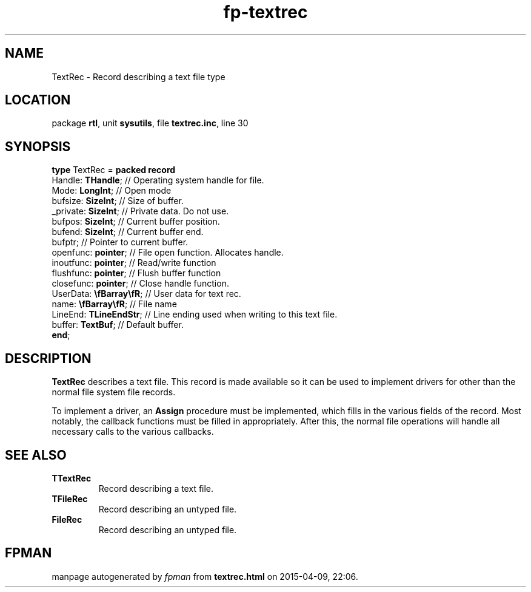 .\" file autogenerated by fpman
.TH "fp-textrec" 3 "2014-03-14" "fpman" "Free Pascal Programmer's Manual"
.SH NAME
TextRec - Record describing a text file type
.SH LOCATION
package \fBrtl\fR, unit \fBsysutils\fR, file \fBtextrec.inc\fR, line 30
.SH SYNOPSIS
\fBtype\fR TextRec = \fBpacked record\fR
  Handle: \fBTHandle\fR;         // Operating system handle for file.
  Mode: \fBLongInt\fR;           // Open mode
  bufsize: \fBSizeInt\fR;        // Size of buffer.
  _private: \fBSizeInt\fR;       // Private data. Do not use.
  bufpos: \fBSizeInt\fR;         // Current buffer position.
  bufend: \fBSizeInt\fR;         // Current buffer end.
  bufptr;                  // Pointer to current buffer.
  openfunc: \fBpointer\fR;       // File open function. Allocates handle.
  inoutfunc: \fBpointer\fR;      // Read/write function
  flushfunc: \fBpointer\fR;      // Flush buffer function
  closefunc: \fBpointer\fR;      // Close handle function.
  UserData: \fB\\fBarray\\fR\fR; // User data for text rec.
  name: \fB\\fBarray\\fR\fR;     // File name
  LineEnd: \fBTLineEndStr\fR;    // Line ending used when writing to this text file.
  buffer: \fBTextBuf\fR;         // Default buffer.
.br
\fBend\fR;
.SH DESCRIPTION
\fBTextRec\fR describes a text file. This record is made available so it can be used to implement drivers for other than the normal file system file records.

To implement a driver, an \fBAssign\fR procedure must be implemented, which fills in the various fields of the record. Most notably, the callback functions must be filled in appropriately. After this, the normal file operations will handle all necessary calls to the various callbacks.


.SH SEE ALSO
.TP
.B TTextRec
Record describing a text file.
.TP
.B TFileRec
Record describing an untyped file.
.TP
.B FileRec
Record describing an untyped file.

.SH FPMAN
manpage autogenerated by \fIfpman\fR from \fBtextrec.html\fR on 2015-04-09, 22:06.

